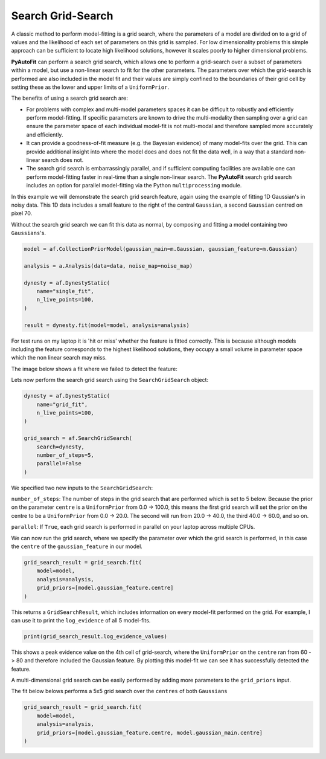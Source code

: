 .. _search_grid_search:

Search Grid-Search
------------------

A classic method to perform model-fitting is a grid search, where the parameters of a model are divided on to a grid of
values and the likelihood of each set of parameters on this grid is sampled. For low dimensionality problems this
simple approach can be sufficient to locate high likelihood solutions, however it scales poorly to higher dimensional
problems.

**PyAutoFit** can perform a search grid search, which allows one to perform a grid-search over a subset of parameters
within a model, but use a non-linear search to fit for the other parameters. The parameters over which the grid-search
is performed are also included in the model fit and their values are simply confined to the boundaries of their grid
cell by setting these as the lower and upper limits of a ``UniformPrior``.

The benefits of using a search grid search are:

- For problems with complex and multi-model parameters spaces it can be difficult to robustly and efficiently perform model-fitting. If specific parameters are known to drive the multi-modality then sampling over a grid can ensure the parameter space of each individual model-fit is not multi-modal and therefore sampled more accurately and efficiently.

- It can provide a goodness-of-fit measure (e.g. the Bayesian evidence) of many model-fits over the grid. This can provide additional insight into where the model does and does not fit the data well, in a way that a standard non-linear search does not.

- The search grid search is embarrassingly parallel, and if sufficient computing facilities are available one can perform model-fitting faster in real-time than a single non-linear search. The **PyAutoFit** search grid search includes an option for parallel model-fitting via the Python ``multiprocessing`` module.

In this example we will demonstrate the search grid search feature, again using the example of fitting 1D Gaussian's
in noisy data. This 1D data includes a small feature to the right of the central ``Gaussian``, a second ``Gaussian``
centred on pixel 70.

.. image:: https://raw.githubusercontent.com/rhayes777/PyAutoFit/master/docs/features/images/gaussian_x1_with_feature.png
  :width: 600
  :alt: Alternative text

Without the search grid search we can fit this data as normal, by composing and fitting a model
containing two ``Gaussians``'s.

.. code-block:: bash

    model = af.CollectionPriorModel(gaussian_main=m.Gaussian, gaussian_feature=m.Gaussian)

    analysis = a.Analysis(data=data, noise_map=noise_map)

    dynesty = af.DynestyStatic(
        name="single_fit",
        n_live_points=100,
    )

    result = dynesty.fit(model=model, analysis=analysis)

For test runs on my laptop it is 'hit or miss' whether the feature is fitted correctly. This is because although models
including the feature corresponds to the highest likelihood solutions, they occupy a small volume in parameter space
which the non linear search may miss.

The image below shows a fit where we failed to detect the feature:

.. image:: https://raw.githubusercontent.com/rhayes777/PyAutoFit/master/docs/features/images/gaussian_x1_with_feature_fit_no_feature.png
  :width: 600
  :alt: Alternative text

Lets now perform the search grid search using the ``SearchGridSearch`` object:

.. code-block:: bash

    dynesty = af.DynestyStatic(
        name="grid_fit",
        n_live_points=100,
    )

    grid_search = af.SearchGridSearch(
        search=dynesty,
        number_of_steps=5,
        parallel=False
    )


We specified two new inputs to the ``SearchGridSearch``:

``number_of_steps``: The number of steps in the grid search that are performed which is set to 5 below. Because the
prior on the parameter ``centre`` is a ``UniformPrior`` from 0.0 -> 100.0, this means the first grid search will
set the prior on the centre to be a ``UniformPrior`` from 0.0 -> 20.0. The second will run from 20.0 -> 40.0, the
third 40.0 -> 60.0, and so on.

``parallel``: If ``True``, each grid search is performed in parallel on your laptop across multiple CPUs.

We can now run the grid search, where we specify the parameter over which the grid search is performed, in this case
the ``centre`` of the ``gaussian_feature`` in our model.

.. code-block:: bash

    grid_search_result = grid_search.fit(
        model=model,
        analysis=analysis,
        grid_priors=[model.gaussian_feature.centre]
    )

This returns a ``GridSearchResult``, which includes information on every model-fit performed on the grid. For example,
I can use it to print the ``log_evidence`` of all 5 model-fits.

.. code-block:: bash

    print(grid_search_result.log_evidence_values)

This shows a peak evidence value on the 4th cell of grid-search, where the ``UniformPrior`` on the ``centre`` ran from
60 -> 80 and therefore included the Gaussian feature. By plotting this model-fit we can see it has successfully
detected the feature.

.. image:: https://raw.githubusercontent.com/rhayes777/PyAutoFit/master/docs/features/images/gaussian_x1_with_feature_fit_feature.png
  :width: 600
  :alt: Alternative text

A multi-dimensional grid search can be easily performed by adding more parameters to the ``grid_priors`` input.

The fit below belows performs a 5x5 grid search over the ``centres`` of both ``Gaussians``

.. code-block:: bash

    grid_search_result = grid_search.fit(
        model=model,
        analysis=analysis,
        grid_priors=[model.gaussian_feature.centre, model.gaussian_main.centre]
    )